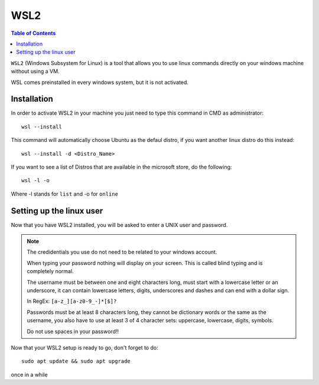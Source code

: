 WSL2
====

.. contents:: Table of Contents
   :depth: 2
   :local:

``WSL2`` (Windows Subsystem for Linux) is a tool that allows you to use linux commands directly on your windows machine without using a VM.

WSL comes preinstalled in every windows system, but it is not activated. 


Installation
------------

In order to activate WSL2 in your machine you just need to type this command in CMD as administrator::

    wsl --install

This command will automatically choose Ubuntu as the defaul distro, if you want another linux distro do this instead::

    wsl --install -d <Distro_Name>

If you want to see a list of Distros that are available in the microsoft store, do the following::

    wsl -l -o 

Where -l stands for ``list`` and -o for ``online``


Setting up the linux user
-------------------------

Now that you have WSL2 installed, you will be asked to enter a UNIX user and password.

.. note::
    The credidentials you use do not need to be related to your windows account.

    When typing your password nothing will display on your screen. This is called blind typing and is completely normal.

    The username must be between one and eight characters long, must start with a lowercase letter or an underscore, it can contain lowercase letters, digits, underscores and dashes and can end with a dollar sign.
    
    In RegEx: ``[a-z_][a-z0-9_-]*[$]?``

    Passwords must be at least 8 characters long, they cannot be dictionary words or the same as the username, you also have to use at least 3 of 4 character sets: uppercase, lowercase, digits, symbols.

    Do not use spaces in your password!!

Now that your WSL2 setup is ready to go, don't forget to do::

    sudo apt update && sudo apt upgrade

once in a while


